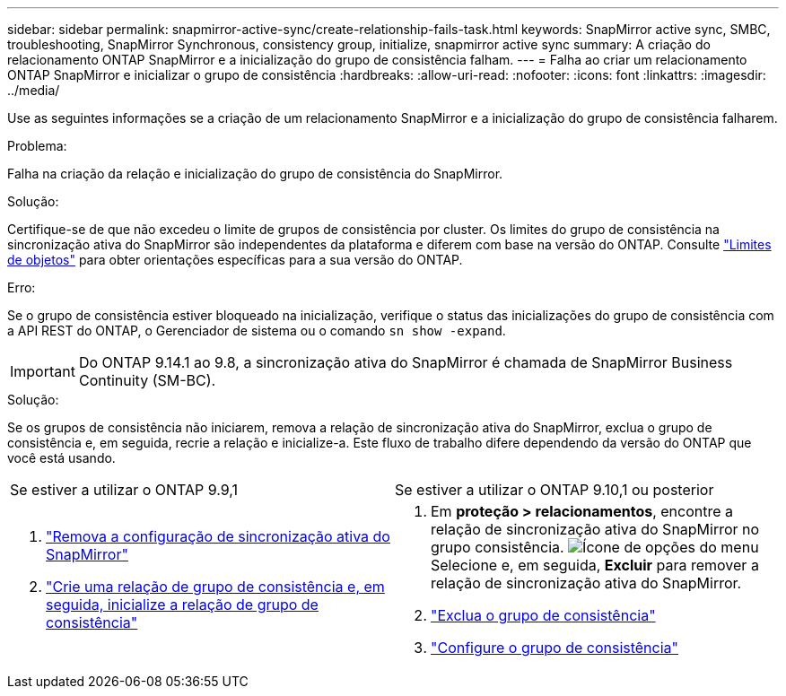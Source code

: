 ---
sidebar: sidebar 
permalink: snapmirror-active-sync/create-relationship-fails-task.html 
keywords: SnapMirror active sync, SMBC, troubleshooting, SnapMirror Synchronous, consistency group, initialize, snapmirror active sync 
summary: A criação do relacionamento ONTAP SnapMirror e a inicialização do grupo de consistência falham. 
---
= Falha ao criar um relacionamento ONTAP SnapMirror e inicializar o grupo de consistência
:hardbreaks:
:allow-uri-read: 
:nofooter: 
:icons: font
:linkattrs: 
:imagesdir: ../media/


[role="lead"]
Use as seguintes informações se a criação de um relacionamento SnapMirror e a inicialização do grupo de consistência falharem.

.Problema:
Falha na criação da relação e inicialização do grupo de consistência do SnapMirror.

.Solução:
Certifique-se de que não excedeu o limite de grupos de consistência por cluster. Os limites do grupo de consistência na sincronização ativa do SnapMirror são independentes da plataforma e diferem com base na versão do ONTAP. Consulte link:limits-reference.html["Limites de objetos"] para obter orientações específicas para a sua versão do ONTAP.

.Erro:
Se o grupo de consistência estiver bloqueado na inicialização, verifique o status das inicializações do grupo de consistência com a API REST do ONTAP, o Gerenciador de sistema ou o comando `sn show -expand`.


IMPORTANT: Do ONTAP 9.14.1 ao 9.8, a sincronização ativa do SnapMirror é chamada de SnapMirror Business Continuity (SM-BC).

.Solução:
Se os grupos de consistência não iniciarem, remova a relação de sincronização ativa do SnapMirror, exclua o grupo de consistência e, em seguida, recrie a relação e inicialize-a. Este fluxo de trabalho difere dependendo da versão do ONTAP que você está usando.

|===


| Se estiver a utilizar o ONTAP 9.9,1 | Se estiver a utilizar o ONTAP 9.10,1 ou posterior 


 a| 
. link:remove-configuration-task.html["Remova a configuração de sincronização ativa do SnapMirror"]
. link:protect-task.html["Crie uma relação de grupo de consistência e, em seguida, inicialize a relação de grupo de consistência"]

 a| 
. Em *proteção > relacionamentos*, encontre a relação de sincronização ativa do SnapMirror no grupo consistência. image:../media/icon_kabob.gif["Ícone de opções do menu"]Selecione e, em seguida, *Excluir* para remover a relação de sincronização ativa do SnapMirror.
. link:../consistency-groups/delete-task.html["Exclua o grupo de consistência"]
. link:../consistency-groups/configure-task.html["Configure o grupo de consistência"]


|===